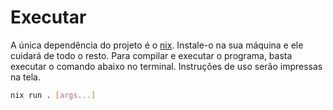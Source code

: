 * Executar
A única dependência do projeto é o [[https://nixos.org/download/][nix]]. Instale-o na sua máquina e ele cuidará
de todo o resto. Para compilar e executar o programa, basta executar o comando
abaixo no terminal. Instruções de uso serão impressas na tela.
#+begin_src sh
nix run . [args...]
#+end_src
